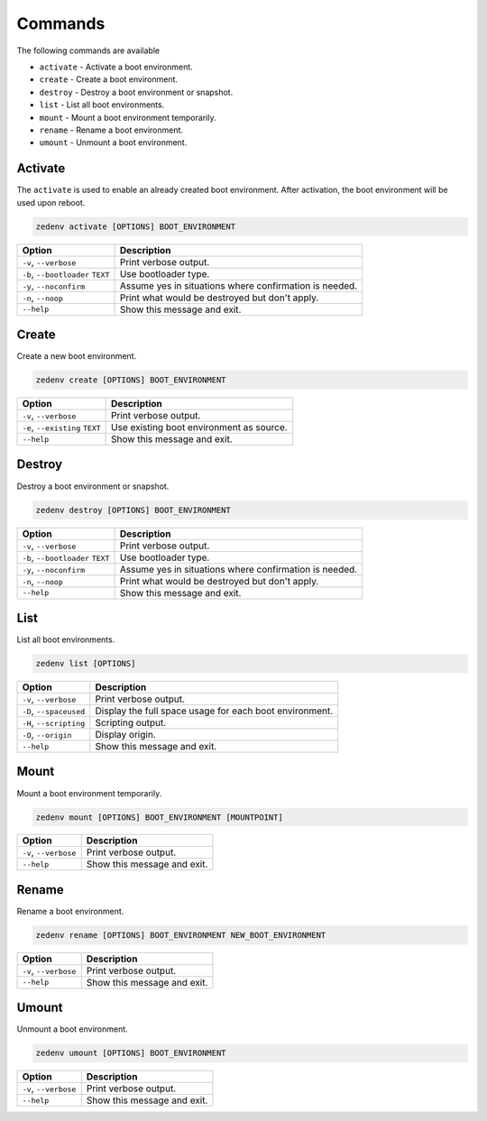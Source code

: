 ..  index:: Commands

Commands
========

The following commands are available

* ``activate`` - Activate a boot environment.
* ``create`` - Create a boot environment.
* ``destroy`` - Destroy a boot environment or snapshot.
* ``list`` - List all boot environments.
* ``mount`` - Mount a boot environment temporarily.
* ``rename`` - Rename a boot environment.
* ``umount`` - Unmount a boot environment.

Activate
--------

The ``activate`` is used to enable an already created boot environment. After
activation, the boot environment will be used upon reboot.

.. code-block:: shell

    zedenv activate [OPTIONS] BOOT_ENVIRONMENT


.. table::

    ===================================  =========================================================
     Option                                Description
    ===================================  =========================================================
     ``-v``, ``--verbose``                 Print verbose output.
     ``-b``, ``--bootloader`` ``TEXT``     Use bootloader type.
     ``-y``, ``--noconfirm``               Assume yes in situations where confirmation is needed.
     ``-n``, ``--noop``                    Print what would be destroyed but don't apply.
     ``--help``                            Show this message and exit.
    ===================================  =========================================================

Create
------

Create a new boot environment.

.. code-block:: shell

    zedenv create [OPTIONS] BOOT_ENVIRONMENT

.. table::

    ===================================  =========================================================
     Option                                Description
    ===================================  =========================================================
     ``-v``, ``--verbose``                 Print verbose output.
     ``-e``, ``--existing`` ``TEXT``       Use existing boot environment as source.
     ``--help``                            Show this message and exit.
    ===================================  =========================================================

Destroy
-------

Destroy a boot environment or snapshot.

.. code-block:: shell

    zedenv destroy [OPTIONS] BOOT_ENVIRONMENT

.. table::

    ===================================  =========================================================
     Option                                Description
    ===================================  =========================================================
     ``-v``, ``--verbose``                 Print verbose output.
     ``-b``, ``--bootloader`` ``TEXT``     Use bootloader type.
     ``-y``, ``--noconfirm``               Assume yes in situations where confirmation is needed.
     ``-n``, ``--noop``                    Print what would be destroyed but don't apply.
     ``--help``                            Show this message and exit.
    ===================================  =========================================================

List
----

List all boot environments.

.. code-block:: shell

    zedenv list [OPTIONS]


.. table::

    ===================================  =========================================================
     Option                                Description
    ===================================  =========================================================
     ``-v``, ``--verbose``                 Print verbose output.
     ``-D``, ``--spaceused``               Display the full space usage for each boot environment.
     ``-H``, ``--scripting``               Scripting output.
     ``-O``, ``--origin``                  Display origin.
     ``--help``                            Show this message and exit.
    ===================================  =========================================================


Mount
-----

Mount a boot environment temporarily.

.. code-block:: shell

     zedenv mount [OPTIONS] BOOT_ENVIRONMENT [MOUNTPOINT]

.. table::

    ===================================  =========================================================
     Option                                Description
    ===================================  =========================================================
     ``-v``, ``--verbose``                 Print verbose output.
     ``--help``                            Show this message and exit.
    ===================================  =========================================================

Rename
------

Rename a boot environment.

.. code-block:: shell


    zedenv rename [OPTIONS] BOOT_ENVIRONMENT NEW_BOOT_ENVIRONMENT

.. table::

    ===================================  =========================================================
     Option                                Description
    ===================================  =========================================================
     ``-v``, ``--verbose``                 Print verbose output.
     ``--help``                            Show this message and exit.
    ===================================  =========================================================




Umount
------

Unmount a boot environment.

.. code-block:: shell

    zedenv umount [OPTIONS] BOOT_ENVIRONMENT

.. table::

    ===================================  =========================================================
     Option                                Description
    ===================================  =========================================================
     ``-v``, ``--verbose``                 Print verbose output.
     ``--help``                            Show this message and exit.
    ===================================  =========================================================


